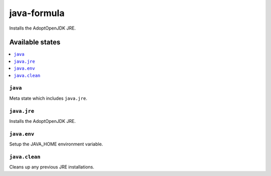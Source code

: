 ============
java-formula
============

.. image:: https://github.com/corux/java-formula/workflows/Test/badge.svg?branch=master

Installs the AdoptOpenJDK JRE.

Available states
================

.. contents::
    :local:

``java``
------------

Meta state which includes ``java.jre``.

``java.jre``
------------

Installs the AdoptOpenJDK JRE.

``java.env``
------------

Setup the JAVA_HOME environment variable.

``java.clean``
------------

Cleans up any previous JRE installations.
